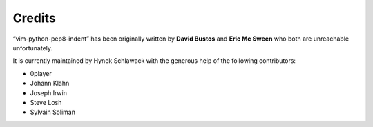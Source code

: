 Credits
=======

“vim-python-pep8-indent” has been originally written by **David Bustos** and **Eric Mc Sween** who both are unreachable unfortunately.

It is currently maintained by Hynek Schlawack with the generous help of the following contributors:

- 0player
- Johann Klähn
- Joseph Irwin
- Steve Losh
- Sylvain Soliman
